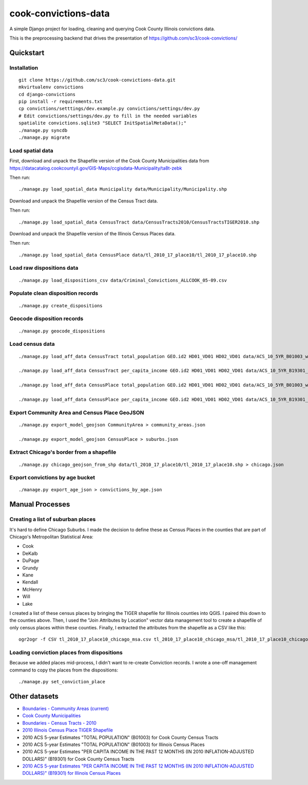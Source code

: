 =====================
cook-convictions-data
=====================

A simple Django project for loading, cleaning and querying Cook County Illinois convictions data.

This is the preprocessing backend that drives the presentation of https://github.com/sc3/cook-convictions/

Quickstart
==========

Installation
------------

::

    git clone https://github.com/sc3/cook-convictions-data.git
    mkvirtualenv convictions
    cd django-convictions
    pip install -r requirements.txt
    cp convictions/setttings/dev.example.py convictions/settings/dev.py
    # Edit convictions/settings/dev.py to fill in the needed variables
    spatialite convictions.sqlite3 "SELECT InitSpatialMetaData();"
    ./manage.py syncdb
    ./manage.py migrate

Load spatial data
-----------------

First, download and unpack the Shapefile version of the Cook County Municipalities data from https://datacatalog.cookcountyil.gov/GIS-Maps/ccgisdata-Municipality/ta8t-zebk

Then run::

    ./manage.py load_spatial_data Municipality data/Municipality/Municipality.shp

Download and unpack the Shapefile version of the Census Tract data.

Then run::

    ./manage.py load_spatial_data CensusTract data/CensusTracts2010/CensusTractsTIGER2010.shp

Download and unpack the Shapefile version of the Illinois Census Places data.

Then run::

    ./manage.py load_spatial_data CensusPlace data/tl_2010_17_place10/tl_2010_17_place10.shp

Load raw dispositions data
--------------------------

::

    ./manage.py load_dispositions_csv data/Criminal_Convictions_ALLCOOK_05-09.csv


Populate clean disposition records
----------------------------------

::

    ./manage.py create_dispositions

Geocode disposition records
---------------------------

::

    ./manage.py geocode_dispositions

Load census data
----------------

::

    ./manage.py load_aff_data CensusTract total_population GEO.id2 HD01_VD01 HD02_VD01 data/ACS_10_5YR_B01003_with_ann__totpop__tracts.csv

    ./manage.py load_aff_data CensusTract per_capita_income GEO.id2 HD01_VD01 HD02_VD01 data/ACS_10_5YR_B19301_with_ann__per_capita_income__tracts.csv

    ./manage.py load_aff_data CensusPlace total_population GEO.id2 HD01_VD01 HD02_VD01 data/ACS_10_5YR_B01003_with_ann__totpop__places.csv

    ./manage.py load_aff_data CensusPlace per_capita_income GEO.id2 HD01_VD01 HD02_VD01 data/ACS_10_5YR_B19301_with_ann__per_capita_income__places.csv

Export Community Area and Census Place GeoJSON
----------------------------------------------

::

    ./manage.py export_model_geojson CommunityArea > community_areas.json

    ./manage.py export_model_geojson CensusPlace > suburbs.json


Extract Chicago's border from a shapefile
-----------------------------------------

::

    ./manage.py chicago_geojson_from_shp data/tl_2010_17_place10/tl_2010_17_place10.shp > chicago.json 

Export convictions by age bucket
--------------------------------

::

   ./manage.py export_age_json > convictions_by_age.json


Manual Processes
================

Creating a list of suburban places
----------------------------------

It's hard to define Chicago Suburbs.  I made the decision to define these as Census Places in the counties that are part of Chicago's Metropolitan Statistical Area:

* Cook
* DeKalb
* DuPage
* Grundy
* Kane
* Kendall
* McHenry
* Will
* Lake

I created a list of these census places by bringing the TIGER shapefile for Illinois counties into QGIS.  I paired this down to the counties above.  Then, I used the "Join Attributes by Location" vector data management tool to create a shapefile of only census places within these counties.  Finally, I extracted the attributes from the shapefile as a CSV like this:

::

     ogr2ogr -f CSV tl_2010_17_place10_chicago_msa.csv tl_2010_17_place10_chicago_msa/tl_2010_17_place10_chicago_msa.shp

Loading conviction places from dispositions
-------------------------------------------

Because we added places mid-process, I didn't want to re-create Conviction records.  I wrote a one-off management command to copy the places from the dispositions::

    ./manage.py set_conviction_place


Other datasets
==============

* `Boundaries - Community Areas (current) <https://data.cityofchicago.org/Facilities-Geographic-Boundaries/Boundaries-Community-Areas-current-/cauq-8yn6>`_ 
* `Cook County Municipalities <https://datacatalog.cookcountyil.gov/GIS-Maps/ccgisdata-Municipality/ta8t-zebk>`_
* `Boundaries - Census Tracts - 2010 <https://data.cityofchicago.org/Facilities-Geographic-Boundaries/Boundaries-Census-Tracts-2010/5jrd-6zik>`_
* `2010 Illinois Census Place TIGER Shapefile <http://www2.census.gov/geo/tiger/TIGER2010/PLACE/2010/tl_2010_17_place10.zip>`_
* 2010 ACS 5-year Estimates "TOTAL POPULATION" (B01003) for Cook County Census Tracts
* 2010 ACS 5-year Estimates "TOTAL POPULATION" (B01003) for Illinois Census Places 
* 2010 ACS 5-year Estimates "PER CAPITA INCOME IN THE PAST 12 MONTHS (IN 2010 INFLATION-ADJUSTED DOLLARS)" (B19301) for Cook County Census Tracts
* `2010 ACS 5-year Estimates "PER CAPITA INCOME IN THE PAST 12 MONTHS (IN 2010 INFLATION-ADJUSTED DOLLARS)" (B19301) for Illinois Census Places <http://factfinder2.census.gov/faces/tableservices/jsf/pages/productview.xhtml?pid=ACS_10_5YR_B19301&prodType=table>`_
